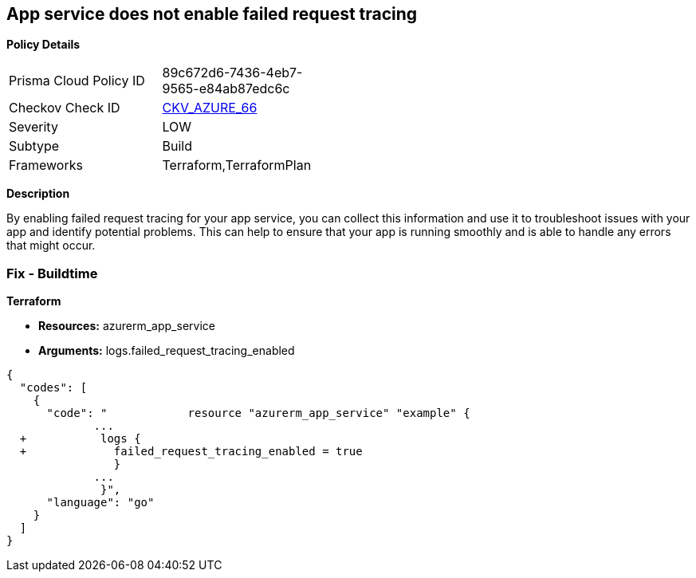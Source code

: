 == App service does not enable failed request tracing


*Policy Details* 

[width=45%]
[cols="1,1"]
|=== 
|Prisma Cloud Policy ID 
| 89c672d6-7436-4eb7-9565-e84ab87edc6c

|Checkov Check ID 
| https://github.com/bridgecrewio/checkov/tree/master/checkov/terraform/checks/resource/azure/AppServiceEnableFailedRequest.py[CKV_AZURE_66]

|Severity
|LOW

|Subtype
|Build

|Frameworks
|Terraform,TerraformPlan

|=== 



*Description* 


By enabling failed request tracing for your app service, you can collect this information and use it to troubleshoot issues with your app and identify potential problems.
This can help to ensure that your app is running smoothly and is able to handle any errors that might occur.

=== Fix - Buildtime


*Terraform* 


* *Resources:* azurerm_app_service
* *Arguments:* logs.failed_request_tracing_enabled


[source,go]
----
{
  "codes": [
    {
      "code": "            resource "azurerm_app_service" "example" {
             ...
  +           logs {
  +             failed_request_tracing_enabled = true
                }
             ...
              }",
      "language": "go"
    }
  ]
}
----
